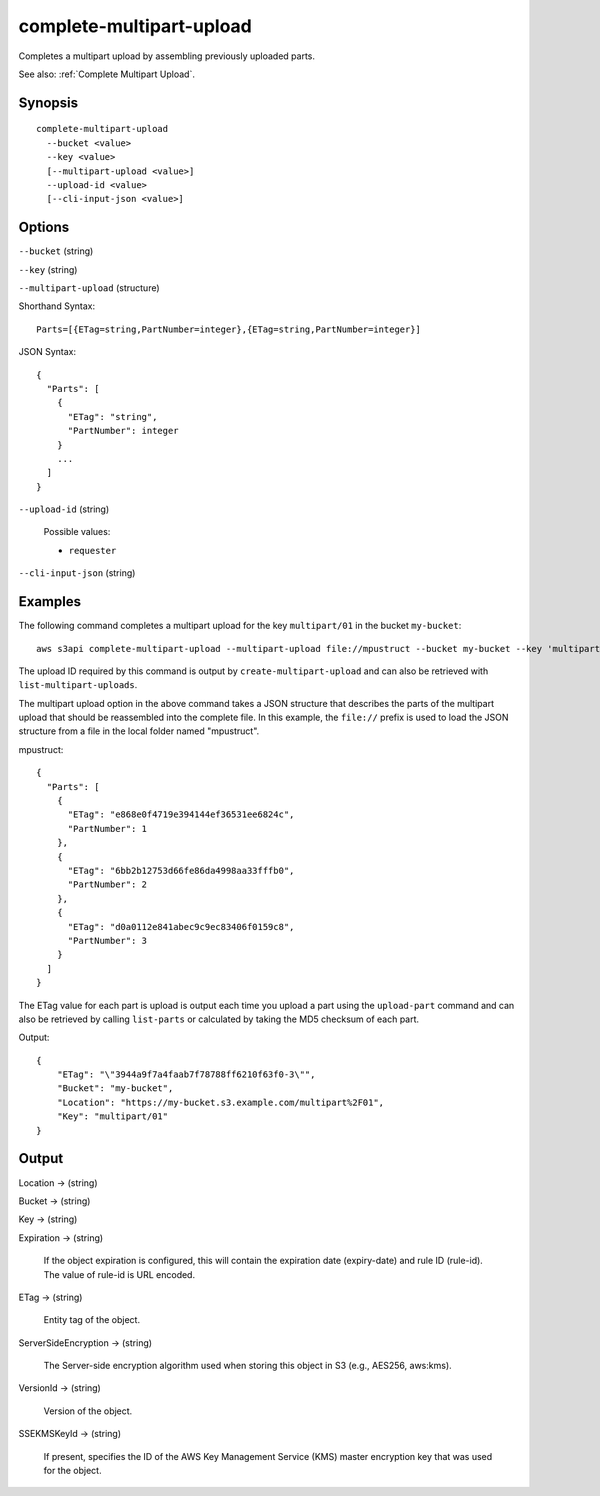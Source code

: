 .. _complete-multipart-upload:

complete-multipart-upload
=========================

Completes a multipart upload by assembling previously uploaded parts.

See also: :ref:`Complete Multipart Upload`.

Synopsis
--------

::

  complete-multipart-upload
    --bucket <value>
    --key <value>
    [--multipart-upload <value>]
    --upload-id <value>
    [--cli-input-json <value>]

Options
-------

``--bucket`` (string)

``--key`` (string)

``--multipart-upload`` (structure)

Shorthand Syntax::

    Parts=[{ETag=string,PartNumber=integer},{ETag=string,PartNumber=integer}]

JSON Syntax::

  {
    "Parts": [
      {
        "ETag": "string",
        "PartNumber": integer
      }
      ...
    ]
  }

``--upload-id`` (string)

  Possible values:

  *   ``requester``

``--cli-input-json`` (string)

  .. include:: ../../../include/cli-input-json.txt

Examples
--------

The following command completes a multipart upload for the key ``multipart/01``
in the bucket ``my-bucket``::

  aws s3api complete-multipart-upload --multipart-upload file://mpustruct --bucket my-bucket --key 'multipart/01' --upload-id dfRtDYU0WWCCcH43C3WFbkRONycyCpTJJvxu2i5GYkZljF.Yxwh6XG7WfS2vC4to6HiV6Yjlx.cph0gtNBtJ8P3URCSbB7rjxI5iEwVDmgaXZOGgkk5nVTW16HOQ5l0R

The upload ID required by this command is output by ``create-multipart-upload``
and can also be retrieved with ``list-multipart-uploads``.

The multipart upload option in the above command takes a JSON structure that
describes the parts of the multipart upload that should be reassembled into the
complete file. In this example, the ``file://`` prefix is used to load the JSON
structure from a file in the local folder named "mpustruct".

mpustruct::

  {
    "Parts": [
      {
        "ETag": "e868e0f4719e394144ef36531ee6824c",
        "PartNumber": 1
      },
      {
        "ETag": "6bb2b12753d66fe86da4998aa33fffb0",
        "PartNumber": 2
      },
      {
        "ETag": "d0a0112e841abec9c9ec83406f0159c8",
        "PartNumber": 3
      }
    ]
  }

The ETag value for each part is upload is output each time you upload a part
using the ``upload-part`` command and can also be retrieved by calling
``list-parts`` or calculated by taking the MD5 checksum of each part.

Output::

  {
      "ETag": "\"3944a9f7a4faab7f78788ff6210f63f0-3\"",
      "Bucket": "my-bucket",
      "Location": "https://my-bucket.s3.example.com/multipart%2F01",
      "Key": "multipart/01"
  }

Output
------

Location -> (string)

Bucket -> (string)

Key -> (string)

Expiration -> (string)

  If the object expiration is configured, this will contain the expiration date
  (expiry-date) and rule ID (rule-id). The value of rule-id is URL encoded.

ETag -> (string)

  Entity tag of the object.

ServerSideEncryption -> (string)

  The Server-side encryption algorithm used when storing this object in S3
  (e.g., AES256, aws:kms).

VersionId -> (string)

  Version of the object.

SSEKMSKeyId -> (string)

  If present, specifies the ID of the AWS Key Management Service (KMS) master
  encryption key that was used for the object.

